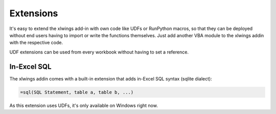 .. _extensions:

Extensions
==========

It's easy to extend the xlwings add-in with own code like UDFs or RunPython macros, so that they can be deployed
without end users having to import or write the functions themselves. Just add another VBA module to the xlwings addin
with the respective code.

UDF extensions can be used from every workbook without having to set a reference. 

In-Excel SQL
------------

The xlwings addin comes with a built-in extension that adds in-Excel SQL syntax (sqlite dialect):

.. code::

    =sql(SQL Statement, table a, table b, ...)

.. figure:: images/sql.png

As this extension uses UDFs, it's only available on Windows right now.